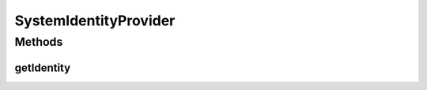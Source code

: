SystemIdentityProvider
======================

.. java:package:: org.motechproject.commons.api
   :noindex:

.. java:type:: public class SystemIdentityProvider implements IdentityProvider

Methods
-------
getIdentity
^^^^^^^^^^^

.. java:method:: @Override public String getIdentity()
   :outertype: SystemIdentityProvider

